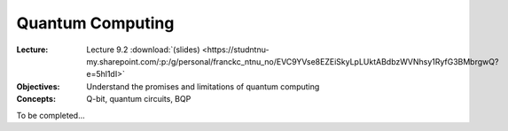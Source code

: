 =================
Quantum Computing
=================

:Lecture: Lecture 9.2 :download:`(slides)
          <https://studntnu-my.sharepoint.com/:p:/g/personal/franckc_ntnu_no/EVC9YVse8EZEiSkyLpLUktABdbzWVNhsy1RyfG3BMbrgwQ?e=5hl1dI>`
:Objectives: Understand the promises and limitations of quantum computing
:Concepts: Q-bit, quantum circuits, BQP

To be completed...

